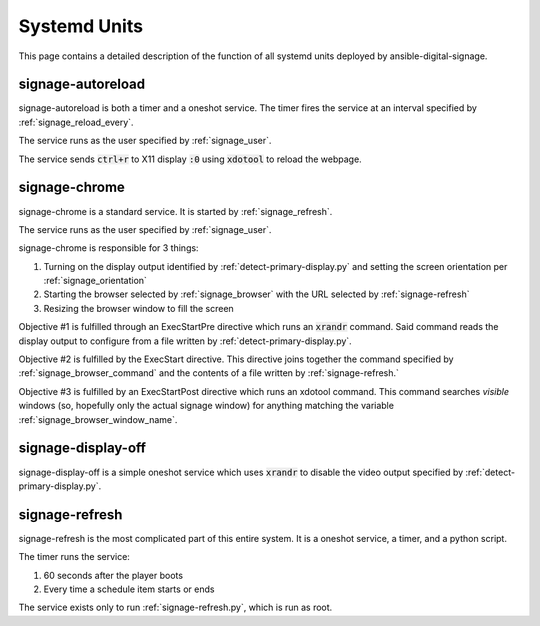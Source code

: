 =============
Systemd Units
=============
This page contains a detailed description of the function of all systemd units deployed by ansible-digital-signage.

------------------
signage-autoreload
------------------
signage-autoreload is both a timer and a oneshot service. The timer fires the service at an interval specified by :ref:`signage_reload_every`.

The service runs as the user specified by :ref:`signage_user`. 

The service sends :code:`ctrl+r` to X11 display :code:`:0` using :code:`xdotool` to reload the webpage.

--------------
signage-chrome
--------------
signage-chrome is a standard service. It is started by :ref:`signage_refresh`. 

The service runs as the user specified by :ref:`signage_user`. 

signage-chrome is responsible for 3 things:

#. Turning on the display output identified by :ref:`detect-primary-display.py` and setting the screen orientation per :ref:`signage_orientation`
#. Starting the browser selected by :ref:`signage_browser` with the URL selected by :ref:`signage-refresh`
#. Resizing the browser window to fill the screen

Objective #1 is fulfilled through an ExecStartPre directive which runs an :code:`xrandr` command. Said command reads the display output to configure from a file written by :ref:`detect-primary-display.py`.

Objective #2 is fulfilled by the ExecStart directive. This directive joins together the command specified by :ref:`signage_browser_command` and the contents of a file written by :ref:`signage-refresh.`

Objective #3 is fulfilled by an ExecStartPost directive which runs an xdotool command. This command searches *visible* windows (so, hopefully only the actual signage window) for anything matching the variable :ref:`signage_browser_window_name`.

-------------------
signage-display-off
-------------------
signage-display-off is a simple oneshot service which uses :code:`xrandr` to disable the video output specified by :ref:`detect-primary-display.py`.

---------------
signage-refresh
---------------
signage-refresh is the most complicated part of this entire system. It is a oneshot service, a timer, and a python script. 

The timer runs the service:

#. 60 seconds after the player boots
#. Every time a schedule item starts or ends

The service exists only to run :ref:`signage-refresh.py`, which is run as root.

